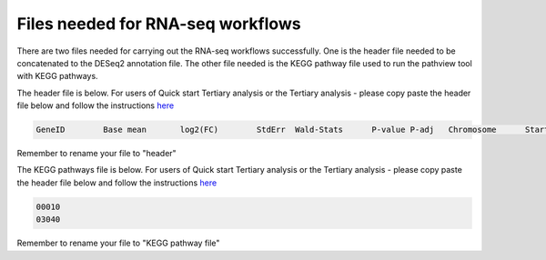 **Files needed for RNA-seq workflows**
=====================================

There are two files needed for carrying out the RNA-seq workflows successfully. One is the header file needed to be concatenated to the DESeq2 annotation file. The other file needed is the KEGG pathway file used to run the pathview tool with KEGG pathways.

The header file is below. For users of Quick start Tertiary analysis or the Tertiary analysis - please copy paste the header file below and follow the instructions `here <https://galaxy-tutorial.readthedocs.io/en/latest/Supplementary%20files/Creating%20a%20data%20file/>`_

.. code-block:: RST

  GeneID	Base mean	log2(FC)	StdErr	Wald-Stats	P-value	P-adj	Chromosome	Start	End	Strand	Feature	Gene name

Remember to rename your file to "header"


The KEGG pathways file is below. For users of Quick start Tertiary analysis or the Tertiary analysis - please copy paste the header file below and follow the instructions `here <https://galaxy-tutorial.readthedocs.io/en/latest/Supplementary%20files/Creating%20a%20data%20file/>`_

.. code-block:: RST

  00010
  03040

Remember to rename your file to "KEGG pathway file"

